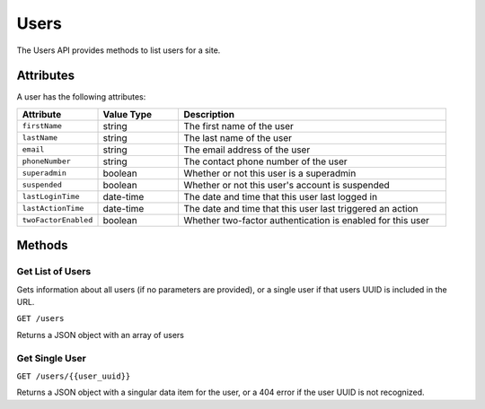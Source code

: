 Users
#####

The Users API provides methods to list users for a site.

Attributes
**********

A user has the following attributes:

.. list-table::
   :widths: 3 3 10
   :header-rows: 1

   * - Attribute
     - Value Type
     - Description
   * - ``firstName``
     - string
     - The first name of the user
   * - ``lastName``
     - string
     - The last name of the user
   * - ``email``
     - string
     - The email address of the user
   * - ``phoneNumber``
     - string
     - The contact phone number of the user
   * - ``superadmin``
     - boolean
     - Whether or not this user is a superadmin
   * - ``suspended``
     - boolean
     - Whether or not this user's account is suspended
   * - ``lastLoginTime``
     - date-time
     - The date and time that this user last logged in
   * - ``lastActionTime``
     - date-time
     - The date and time that this user last triggered an action
   * - ``twoFactorEnabled``
     - boolean
     - Whether two-factor authentication is enabled for this user


Methods
*******

Get List of Users
=================

Gets information about all users (if no parameters are provided), or a single user if that users UUID is included in the URL.

``GET /users``

Returns a JSON object with an array of users

.. collapse:: Example response

    .. code-block:: json

        {
            "data": [
                {
                    "id": "465acd55-6e48-4297-839f-bc0f7d70020b",
                    "type": "users",
                    "links": {
                        "self": "https://primary.sixeye-api.com/users/465acd55-6e48-4297-839f-bc0f7d70020b"
                    },
                    "attributes": {
                        "firstName": "Joe",
                        "lastName": "Manager",
                        "email": "joe.manager@example.com",
                        "phoneNumber": "123456789",
                        "superadmin": true,
                        "suspended": false,
                        "lastLoginTime": "2023-03-08T10:18:38.501+00:00",
                        "lastActionTime": "2023-03-16T13:32:26.056+00:00",
                        "twoFactorEnabled": true,
                        "tenantAdmin": false,
                        "superAdmin": true
                    },
                    "relationships": {
                        "projects": {
                            "links": {
                                "self": "https://primary.sixeye-api.com/users/465acd55-6e48-4297-839f-bc0f7d70020b/relationships/projects",
                                "related": "https://primary.sixeye-api.com/users/465acd55-6e48-4297-839f-bc0f7d70020b/projects"
                            }
                        },
                        "projectSuites": {
                            "links": {
                                "self": "https://primary.sixeye-api.com/users/465acd55-6e48-4297-839f-bc0f7d70020b/relationships/project_suites",
                                "related": "https://primary.sixeye-api.com/users/465acd55-6e48-4297-839f-bc0f7d70020b/project_suites"
                            }
                        },
                        "receivedInvitations": {
                            "links": {
                                "self": "https://primary.sixeye-api.com/users/465acd55-6e48-4297-839f-bc0f7d70020b/relationships/received_invitations",
                                "related": "https://primary.sixeye-api.com/users/465acd55-6e48-4297-839f-bc0f7d70020b/received_invitations"
                            }
                        },
                        "sentInvitations": {
                            "links": {
                                "self": "https://primary.sixeye-api.com/users/465acd55-6e48-4297-839f-bc0f7d70020b/relationships/sent_invitations",
                                "related": "https://primary.sixeye-api.com/users/465acd55-6e48-4297-839f-bc0f7d70020b/sent_invitations"
                            }
                        }
                    }
                },
                {
                    "id": "dfd54e1f-3bce-4322-a935-f98ba97a9201",
                    "type": "users",
                    "links": {
                        "self": "https://primary.sixeye-api.com/users/dfd54e1f-3bce-4322-a935-f98ba97a9201"
                    },
                    "attributes": {
                        "firstName": "Bob",
                        "lastName": "User",
                        "email": "bob.user@example.com",
                        "phoneNumber": "+1 234 567 890",
                        "superadmin": false,
                        "suspended": false,
                        "lastLoginTime": "2023-03-13T10:37:02.176+00:00",
                        "lastActionTime": "2023-03-14T16:12:51.626+00:00",
                        "twoFactorEnabled": false,
                        "tenantAdmin": false,
                        "superAdmin": false
                    },
                    "relationships": {
                        "projects": {
                            "links": {
                                "self": "https://primary.sixeye-api.com/users/dfd54e1f-3bce-4322-a935-f98ba97a9201/relationships/projects",
                                "related": "https://primary.sixeye-api.com/users/dfd54e1f-3bce-4322-a935-f98ba97a9201/projects"
                            }
                        },
                        "projectSuites": {
                            "links": {
                                "self": "https://primary.sixeye-api.com/users/dfd54e1f-3bce-4322-a935-f98ba97a9201/relationships/project_suites",
                                "related": "https://primary.sixeye-api.com/users/dfd54e1f-3bce-4322-a935-f98ba97a9201/project_suites"
                            }
                        },
                        "receivedInvitations": {
                            "links": {
                                "self": "https://primary.sixeye-api.com/users/dfd54e1f-3bce-4322-a935-f98ba97a9201/relationships/received_invitations",
                                "related": "https://primary.sixeye-api.com/users/dfd54e1f-3bce-4322-a935-f98ba97a9201/received_invitations"
                            }
                        },
                        "sentInvitations": {
                            "links": {
                                "self": "https://primary.sixeye-api.com/users/dfd54e1f-3bce-4322-a935-f98ba97a9201/relationships/sent_invitations",
                                "related": "https://primary.sixeye-api.com/users/dfd54e1f-3bce-4322-a935-f98ba97a9201/sent_invitations"
                            }
                        }
                    }
                }
            ]
        }


Get Single User
===============

``GET /users/{{user_uuid}}``

Returns a JSON object with a singular data item for the user, or a 404 error if the user UUID is not recognized.

.. collapse:: Example response

    .. code-block:: json

        {
            "data": {
                "id": "dfd54e1f-3bce-4322-a935-f98ba97a9201",
                "type": "users",
                "links": {
                    "self": "https://primary.sixeye-api.com/users/dfd54e1f-3bce-4322-a935-f98ba97a9201"
                },
                "attributes": {
                    "firstName": "Bob",
                    "lastName": "User",
                    "email": "bob.user@example.com",
                    "phoneNumber": "+1 234 567 890",
                    "superadmin": false,
                    "suspended": false,
                    "lastLoginTime": "2023-03-13T10:37:02.176+00:00",
                    "lastActionTime": "2023-03-14T16:12:51.626+00:00",
                    "twoFactorEnabled": false,
                    "tenantAdmin": false,
                    "superAdmin": false
                },
                "relationships": {
                    "projects": {
                        "links": {
                            "self": "https://primary.sixeye-api.com/users/dfd54e1f-3bce-4322-a935-f98ba97a9201/relationships/projects",
                            "related": "https://primary.sixeye-api.com/users/dfd54e1f-3bce-4322-a935-f98ba97a9201/projects"
                        }
                    },
                    "projectSuites": {
                        "links": {
                            "self": "https://primary.sixeye-api.com/users/dfd54e1f-3bce-4322-a935-f98ba97a9201/relationships/project_suites",
                            "related": "https://primary.sixeye-api.com/users/dfd54e1f-3bce-4322-a935-f98ba97a9201/project_suites"
                        }
                    },
                    "receivedInvitations": {
                        "links": {
                            "self": "https://primary.sixeye-api.com/users/dfd54e1f-3bce-4322-a935-f98ba97a9201/relationships/received_invitations",
                            "related": "https://primary.sixeye-api.com/users/dfd54e1f-3bce-4322-a935-f98ba97a9201/received_invitations"
                        }
                    },
                    "sentInvitations": {
                        "links": {
                            "self": "https://primary.sixeye-api.com/users/dfd54e1f-3bce-4322-a935-f98ba97a9201/relationships/sent_invitations",
                            "related": "https://primary.sixeye-api.com/users/dfd54e1f-3bce-4322-a935-f98ba97a9201/sent_invitations"
                        }
                    }
                }
            }
        }
